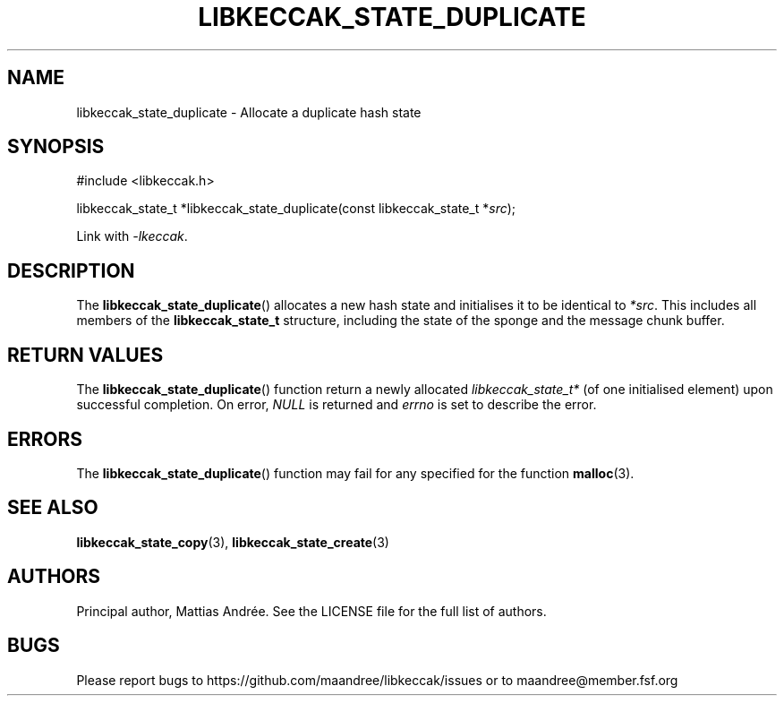 .TH LIBKECCAK_STATE_DUPLICATE 3 LIBKECCAK-%VERSION%
.SH NAME
libkeccak_state_duplicate - Allocate a duplicate hash state
.SH SYNOPSIS
.LP
.nf
#include <libkeccak.h>
.P
libkeccak_state_t *libkeccak_state_duplicate(const libkeccak_state_t *\fIsrc\fP);
.fi
.P
Link with \fI-lkeccak\fP.
.SH DESCRIPTION
The
.BR libkeccak_state_duplicate ()
allocates a new hash state and initialises it to be identical
to \fI*src\fP. This includes all members of the \fBlibkeccak_state_t\fP
structure, including the state of the sponge and the message
chunk buffer.
.SH RETURN VALUES
The
.BR libkeccak_state_duplicate ()
function return a newly allocated \fIlibkeccak_state_t*\fP
(of one initialised element) upon successful completion.
On error, \fINULL\fP is returned and \fIerrno\fP is set to
describe the error.
.SH ERRORS
The
.BR libkeccak_state_duplicate ()
function may fail for any specified for the function
.BR malloc (3).
.SH SEE ALSO
.BR libkeccak_state_copy (3),
.BR libkeccak_state_create (3)
.SH AUTHORS
Principal author, Mattias Andrée.  See the LICENSE file for the full
list of authors.
.SH BUGS
Please report bugs to https://github.com/maandree/libkeccak/issues or to
maandree@member.fsf.org
